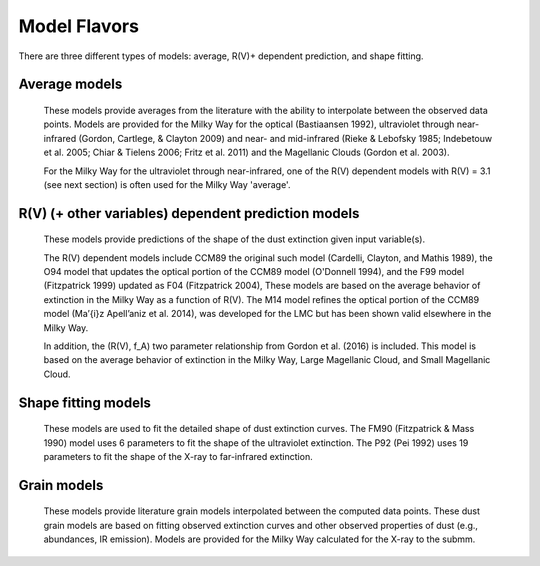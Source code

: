 #############
Model Flavors
#############

There are three different types of models: average, R(V)+ dependent prediction,
and shape fitting.

Average models
==============

   These models provide averages from the literature with the ability to
   interpolate between the observed data points.
   Models are provided for the Milky Way for the optical (Bastiaansen 1992),
   ultraviolet through near-infrared
   (Gordon, Cartlege, & Clayton 2009) and near- and mid-infrared
   (Rieke & Lebofsky 1985; Indebetouw et al. 2005; Chiar & Tielens 2006; Fritz et al. 2011)
   and the Magellanic Clouds (Gordon et al. 2003).

   For the Milky Way for the ultraviolet through near-infrared,
   one of the R(V) dependent models with R(V) = 3.1
   (see next section) is often used for the Milky Way 'average'.

.. plot::

   import numpy as np
   import matplotlib.pyplot as plt
   import astropy.units as u

   from dust_extinction.averages import (GCC09_MWAvg,
                                         B92_MWAvg,
                                         G03_SMCBar,
                                         G03_LMCAvg,
					                               G03_LMC2)

   fig, ax = plt.subplots()

   # generate the curves and plot them
   x = np.arange(0.3,11.0,0.1)/u.micron

   models = [GCC09_MWAvg, B92_MWAvg, G03_SMCBar, G03_LMCAvg, G03_LMC2]

   for cmodel in models:
      ext_model = cmodel()
      indxs, = np.where(np.logical_and(
         x.value >= ext_model.x_range[0],
         x.value <= ext_model.x_range[1]))
      yvals = ext_model(x[indxs])
      ax.plot(x[indxs], yvals, label=ext_model.__class__.__name__)

   ax.set_xlabel('$x$ [$\mu m^{-1}$]')
   ax.set_ylabel('$A(x)/A(V)$')
   ax.set_title('Ultraviolet to Near-Infrared Models')

   ax.legend(loc='best')
   plt.tight_layout()
   plt.show()


.. plot::

  import numpy as np
  import matplotlib.pyplot as plt
  import astropy.units as u

  from dust_extinction.averages import (RL85_MWGC,
                                        I05_MWAvg,
                                        CT06_MWLoc,
                                        CT06_MWGC,
                                        F11_MWGC)

  fig, ax = plt.subplots()

  # generate the curves and plot them
  x = 1.0 / (np.arange(1.0, 40.0 ,0.1) * u.micron)

  models = [RL85_MWGC, I05_MWAvg, CT06_MWLoc, CT06_MWGC,
            F11_MWGC]

  for cmodel in models:
    ext_model = cmodel()
    indxs, = np.where(np.logical_and(
       x.value >= ext_model.x_range[0],
       x.value <= ext_model.x_range[1]))
    yvals = ext_model(x[indxs])
    ax.plot(1.0 / x[indxs], yvals, label=ext_model.__class__.__name__)

  ax.set_yscale("log")
  ax.set_xlabel(r'$\lambda$ [$\mu m$]')
  ax.set_ylabel(r'$A(\lambda)/A(V)$')
  ax.set_title('Near- to Mid-Infrared Models')

  ax.legend(loc='best')
  plt.tight_layout()
  plt.show()

R(V) (+ other variables) dependent prediction models
====================================================

   These models provide predictions of the shape of the dust extinction
   given input variable(s).

   The R(V) dependent models include CCM89 the original such model
   (Cardelli, Clayton, and Mathis 1989), the O94 model that updates the
   optical portion of the CCM89 model (O'Donnell 1994), and the F99 model
   (Fitzpatrick 1999) updated as F04 (Fitzpatrick 2004),
   These models are based on the average
   behavior of extinction in the Milky Way as a function of R(V).
   The M14 model refines the optical portion of the CCM89 model
   (Ma\’{\i}z Apell\’aniz et al. 2014), was developed for the LMC but
   has been shown valid elsewhere in the Milky Way.

   In addition, the (R(V), f_A) two parameter relationship from
   Gordon et al. (2016) is included.  This model is based on the average
   behavior of extinction in the Milky Way, Large Magellanic Cloud, and
   Small Magellanic Cloud.

.. plot::

   import numpy as np
   import matplotlib.pyplot as plt
   import astropy.units as u

   from dust_extinction.parameter_averages import (CCM89, O94, F99, F04,
                                                   VCG04, GCC09, M14, F19)

   fig, ax = plt.subplots()

   # generate the curves and plot them
   x = np.arange(0.5,11.0,0.1)/u.micron

   Rv = 3.1

   models = [CCM89, O94, F99, F04, VCG04, GCC09, M14, F19]

   for cmodel in models:
      ext_model = cmodel(Rv=Rv)
      indxs, = np.where(np.logical_and(
         x.value >= ext_model.x_range[0],
         x.value <= ext_model.x_range[1]))
      yvals = ext_model(x[indxs])
      ax.plot(x[indxs], yvals, label=ext_model.__class__.__name__)

   ax.set_xlabel('$x$ [$\mu m^{-1}$]')
   ax.set_ylabel('$A(x)/A(V)$')

   ax.set_title('R(V) = 3.1')

   ax.legend(loc='best')
   plt.tight_layout()
   plt.show()


.. plot::

   import numpy as np
   import matplotlib.pyplot as plt
   import astropy.units as u

   from dust_extinction.parameter_averages import (CCM89, O94, F99, F04,
                                                   VCG04, GCC09, M14, F19)

   fig, ax = plt.subplots()

   # generate the curves and plot them
   x = np.arange(0.5,11.0,0.1)/u.micron

   Rv = 2.0

   models = [CCM89, O94, F99, F04, VCG04, GCC09, M14, F19]

   for cmodel in models:
      ext_model = cmodel(Rv=Rv)
      indxs, = np.where(np.logical_and(
         x.value >= ext_model.x_range[0],
         x.value <= ext_model.x_range[1]))
      yvals = ext_model(x[indxs])
      ax.plot(x[indxs], yvals, label=ext_model.__class__.__name__)

   ax.set_xlabel('$x$ [$\mu m^{-1}$]')
   ax.set_ylabel('$A(x)/A(V)$')

   ax.set_title('R(V) = 2.0')

   ax.legend(loc='best')
   plt.tight_layout()
   plt.show()


.. plot::

   import numpy as np
   import matplotlib.pyplot as plt
   import astropy.units as u

   from dust_extinction.parameter_averages import (CCM89, O94, F99, F04,
                                                   VCG04, GCC09, M14, F19)

   fig, ax = plt.subplots()

   # generate the curves and plot them
   x = np.arange(0.5,11.0,0.1)/u.micron

   Rv = 5.5

   models = [CCM89, O94, F99, F04, VCG04, GCC09, M14, F19]

   for cmodel in models:
      ext_model = cmodel(Rv=Rv)
      indxs, = np.where(np.logical_and(
         x.value >= ext_model.x_range[0],
         x.value <= ext_model.x_range[1]))
      yvals = ext_model(x[indxs])
      ax.plot(x[indxs], yvals, label=ext_model.__class__.__name__)

   ax.set_xlabel('$x$ [$\mu m^{-1}$]')
   ax.set_ylabel('$A(x)/A(V)$')

   ax.set_title('R(V) = 5.5')

   ax.legend(loc='best')
   plt.tight_layout()
   plt.show()

.. plot::

   import numpy as np
   import matplotlib.pyplot as plt
   import astropy.units as u

   from dust_extinction.parameter_averages import G16

   fig, ax = plt.subplots()

   # temp model to get the correct x range
   text_model = G16()

   # generate the curves and plot them
   x = np.arange(text_model.x_range[0], text_model.x_range[1],0.1)/u.micron

   Rvs = [2.0, 3.0, 4.0, 5.0, 6.0]
   for cur_Rv in Rvs:
      ext_model = G16(RvA=cur_Rv, fA=1.0)
      ax.plot(x,ext_model(x),label=r'$R_A(V) = ' + str(cur_Rv) + '$')

   ax.set_xlabel('$x$ [$\mu m^{-1}$]')
   ax.set_ylabel('$A(x)/A(V)$')

   ax.set_title('G16; $f_A = 1.0$; $R(V)_A$ variable')

   ax.legend(loc='best', title=r'$f_A = 1.0$')
   plt.tight_layout()
   plt.show()

.. plot::

   import numpy as np
   import matplotlib.pyplot as plt
   import astropy.units as u

   from dust_extinction.parameter_averages import G16

   fig, ax = plt.subplots()

   # temp model to get the correct x range
   text_model = G16()

   # generate the curves and plot them
   x = np.arange(text_model.x_range[0], text_model.x_range[1],0.1)/u.micron

   fAs = [0.0, 0.2, 0.4, 0.6, 0.8, 1.0]
   for cur_fA in fAs:
      ext_model = G16(RvA=3.1, fA=cur_fA)
      ax.plot(x,ext_model(x),label=r'$f_A = ' + str(cur_fA) + '$')

   ax.set_xlabel('$x$ [$\mu m^{-1}$]')
   ax.set_ylabel('$A(x)/A(V)$')

   ax.set_title('G16; $f_A$ variable; $R(V)_A = 3.1$')

   ax.legend(loc='best', title=r'$R_A(V) = 3.1$')
   plt.tight_layout()
   plt.show()


Shape fitting models
====================

   These models are used to fit the detailed shape of dust extinction curves.
   The FM90 (Fitzpatrick & Mass 1990) model uses 6 parameters to fit the
   shape of the ultraviolet extinction.
   The P92 (Pei 1992) uses 19 parameters to fit the shape of the X-ray to
   far-infrared extinction.

.. plot::

   import numpy as np
   import matplotlib.pyplot as plt
   import astropy.units as u

   from dust_extinction.shapes import FM90

   fig, ax = plt.subplots()

   # generate the curves and plot them
   x = np.arange(3.8,11.0,0.1)/u.micron

   ext_model = FM90()
   ax.plot(x,ext_model(x),label='total')

   ext_model = FM90(C3=0.0, C4=0.0)
   ax.plot(x,ext_model(x),label='linear term')

   ext_model = FM90(C1=0.0, C2=0.0, C4=0.0)
   ax.plot(x,ext_model(x),label='bump term')

   ext_model = FM90(C1=0.0, C2=0.0, C3=0.0)
   ax.plot(x,ext_model(x),label='FUV rise term')

   ax.set_xlabel('$x$ [$\mu m^{-1}$]')
   ax.set_ylabel('$E(\lambda - V)/E(B - V)$')

   ax.set_title('FM90')

   ax.legend(loc='best')
   plt.tight_layout()
   plt.show()

.. plot::

   import numpy as np
   import matplotlib.pyplot as plt
   import astropy.units as u

   from dust_extinction.shapes import P92

   fig, ax = plt.subplots()

   # generate the curves and plot them
   lam = np.logspace(-3.0, 3.0, num=1000)
   x = (1.0/lam)/u.micron

   ext_model = P92()
   ax.plot(1/x,ext_model(x),label='total')

   ext_model = P92(FUV_amp=0., NUV_amp=0.0,
                   SIL1_amp=0.0, SIL2_amp=0.0, FIR_amp=0.0)
   ax.plot(1./x,ext_model(x),label='BKG only')

   ext_model = P92(NUV_amp=0.0,
                   SIL1_amp=0.0, SIL2_amp=0.0, FIR_amp=0.0)
   ax.plot(1./x,ext_model(x),label='BKG+FUV only')

   ext_model = P92(FUV_amp=0.,
                   SIL1_amp=0.0, SIL2_amp=0.0, FIR_amp=0.0)
   ax.plot(1./x,ext_model(x),label='BKG+NUV only')

   ext_model = P92(FUV_amp=0., NUV_amp=0.0,
                   SIL2_amp=0.0)
   ax.plot(1./x,ext_model(x),label='BKG+FIR+SIL1 only')

   ext_model = P92(FUV_amp=0., NUV_amp=0.0,
                   SIL1_amp=0.0)
   ax.plot(1./x,ext_model(x),label='BKG+FIR+SIL2 only')

   ext_model = P92(FUV_amp=0., NUV_amp=0.0,
                   SIL1_amp=0.0, SIL2_amp=0.0)
   ax.plot(1./x,ext_model(x),label='BKG+FIR only')

   ax.set_xscale('log')
   ax.set_yscale('log')

   ax.set_ylim(1e-3,10.)

   ax.set_xlabel('$\lambda$ [$\mu$m]')
   ax.set_ylabel('$A(x)/A(V)$')

   ax.set_title('P92')

   ax.legend(loc='best')
   plt.tight_layout()
   plt.show()

Grain models
==============

   These models provide literature grain models
   interpolated between the computed data points.
   These dust grain models are based on fitting observed extinction curves and
   other observed properties of dust (e.g., abundances, IR emission).
   Models are provided for the Milky Way calculated for the X-ray to the submm.

.. plot::

   import numpy as np
   import matplotlib.pyplot as plt
   import astropy.units as u

   from dust_extinction.grain_models import (D03_MWRV31, D03_MWRV40, D03_MWRV55,
                                             ZDA04_MWRV31)

   fig, ax = plt.subplots()

   # generate the curves and plot them
   lam = np.logspace(-4.0, 4.0, num=1000)
   x = (1.0 / lam) / u.micron

   models = [D03_MWRV31, D03_MWRV40, D03_MWRV55, ZDA04_MWRV31]

   for cmodel in models:
      ext_model = cmodel()
      indxs, = np.where(np.logical_and(
         x.value >= ext_model.x_range[0],
         x.value <= ext_model.x_range[1]))
      yvals = ext_model(x[indxs])
      ax.plot(1.0/x[indxs], yvals, label=ext_model.__class__.__name__)

   ax.set_xlabel('$\lambda$ [$\mu m$]')
   ax.set_ylabel('$A(x)/A(V)$')
   ax.set_title('Grain Models')

   ax.set_xscale('log')
   ax.set_yscale('log')

   ax.legend(loc='best')
   plt.tight_layout()
   plt.show()
